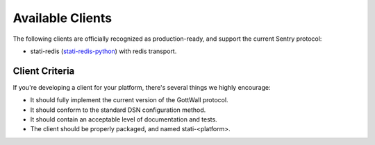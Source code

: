 Available Clients
=================

The following clients are officially recognized as production-ready, and support the current Sentry
protocol:

- stati-redis (`stati-redis-python <http://github.com/GottWall/stati-redis-python>`_) with redis transport.



Client Criteria
---------------

If you're developing a client for your platform, there's several things we highly encourage:

* It should fully implement the current version of the GottWall protocol.

* It should conform to the standard DSN configuration method.

* It should contain an acceptable level of documentation and tests.

* The client should be properly packaged, and named stati-<platform>.
